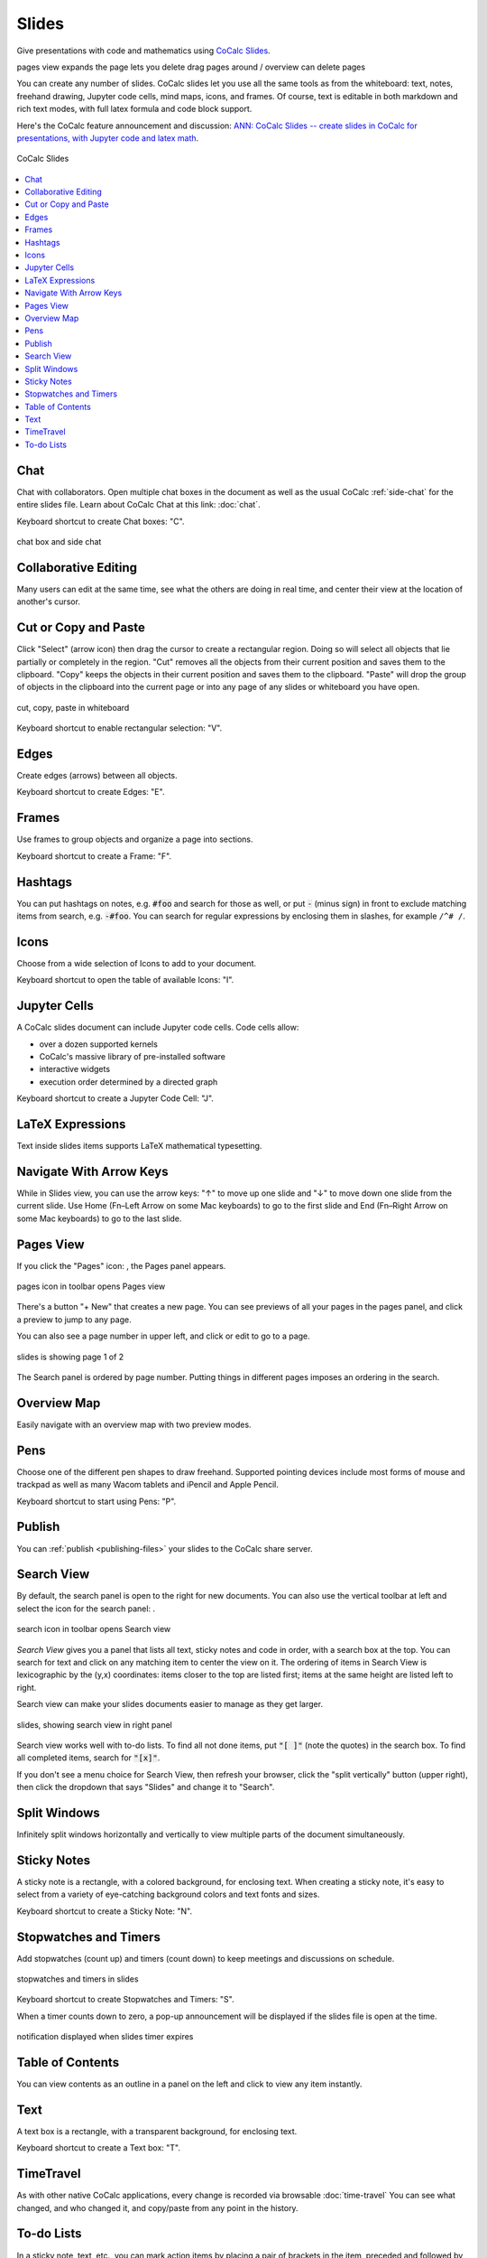 .. index:: Slides

========================
Slides
========================

Give presentations with code and mathematics using `CoCalc Slides <https://cocalc.com/features/slides>`_.


pages view expands the page lets you delete drag pages around / overview can delete pages

You can create any number of slides. CoCalc slides let you use all the same tools as from the whiteboard: text, notes, freehand drawing, Jupyter code cells, mind maps, icons, and frames. Of course, text is editable in both markdown and rich text modes, with full latex formula and code block support.

Here's the CoCalc feature announcement and discussion: `ANN: CoCalc Slides -- create slides in CoCalc for presentations, with Jupyter code and latex math <https://github.com/sagemathinc/cocalc/discussions/6420>`_.

.. figure:: img/slides/slides.png
    :width: 100%
    :align: center
    :alt: example of CoCalc slides
    
    CoCalc Slides

.. contents::
     :local:
     :depth: 1

##############################
Chat
##############################

Chat with collaborators. Open multiple chat boxes in the document as well as the usual CoCalc :ref:`side-chat` for the entire slides file. Learn about CoCalc Chat at this link: :doc:`chat`.

Keyboard shortcut to create Chat boxes: "C".

.. figure:: img/whiteboard/chat.png
    :width: 90%
    :align: center
    :alt: example chat box and side chat

    chat box and side chat

##############################
Collaborative Editing
##############################

Many users can edit at the same time, see what the others are doing in real time, and center their view at the location of another's cursor.

##############################
Cut or Copy and Paste
##############################

Click "Select" (arrow icon) then drag the cursor to create a rectangular region. Doing so will select all objects that lie partially or completely in the region. "Cut" removes all the objects from their current position and saves them to the clipboard. "Copy" keeps the objects in their current position and saves them to the clipboard. "Paste" will drop the group of objects in the clipboard into the current page or into any page of any slides or whiteboard you have open.

.. figure:: img/whiteboard/cut-copy-paste.png
    :width: 70%
    :align: center
    :alt: select, cut or copy, and paste

    cut, copy, paste in whiteboard

Keyboard shortcut to enable rectangular selection: "V".

########################
Edges
########################

Create edges (arrows) between all objects.

Keyboard shortcut to create Edges: "E".

########################
Frames
########################

Use frames to group objects and organize a page into sections.

Keyboard shortcut to create a Frame: "F".


.. _slides-hashtags:

########################
Hashtags
########################

You can put hashtags on notes, e.g. :code:`#foo` and search for those as well, or put :code:`-` (minus sign) in front to exclude matching items from search, e.g. :code:`-#foo`. You can search for regular expressions by enclosing them in slashes, for example ``/^# /``.

########################
Icons
########################

Choose from a wide selection of Icons to add to your document.

Keyboard shortcut to open the table of available Icons: "I".


.. _slides-jupyter-cells:

##########################
Jupyter Cells
##########################

A CoCalc slides document can include Jupyter code cells. Code cells allow:

* over a dozen supported kernels
* CoCalc's massive library of pre-installed software
* interactive widgets
* execution order determined by a directed graph

.. image:: img/code-cells-in-wb.png
    :width: 80%
    :align: center
    :alt: slides with two code cells and a sticky note

Keyboard shortcut to create a Jupyter Code Cell: "J".

##############################
LaTeX Expressions
##############################

Text inside slides items supports LaTeX mathematical typesetting.

##############################
Navigate With Arrow Keys
##############################

While in Slides view, you can use the arrow keys: "↑" to move up one slide and "↓" to move down one slide from the current slide. Use Home (Fn–Left Arrow on some Mac keyboards) to go to the first slide and End (Fn–Right Arrow on some Mac keyboards) to go to the last slide.

.. _slides-pages-view:

##########################
Pages View
##########################

If you click the "Pages" icon: |pages-icon|, the Pages panel appears.

.. figure:: img/open-pages-view.png
    :width: 40%
    :align: center
    :alt: pages icon in toolbar

    pages icon in toolbar opens Pages view

There's a button "+ New" that creates a new page. You can see previews of all your pages in the pages panel, and click a preview to jump to any page.

You can also see a page number in upper left, and click or edit to go to a page.

.. figure:: img/page-one-of-two.png
    :width: 40%
    :align: center
    :alt: page number displayed at upper left

    slides is showing page 1 of 2

The Search panel is ordered by page number. Putting things in different pages imposes an ordering in the search.

##########################
Overview Map
##########################

Easily navigate with an overview map with two preview modes.


##########################
Pens
##########################

Choose one of the different pen shapes to draw freehand. Supported pointing devices include most forms of mouse and trackpad as well as many Wacom tablets and iPencil and Apple Pencil.

Keyboard shortcut to start using Pens: "P".

##########################
Publish
##########################

You can :ref:`publish <publishing-files>` your slides to the CoCalc share server.



.. _slides-search-view:

##########################
Search View
##########################

By default, the search panel is open to the right for new documents. You can also use the vertical toolbar at left and select the icon for the search panel: |search-icon|.

.. figure:: img/open-search-view.png
    :width: 40%
    :align: center
    :alt: search icon in toolbar

    search icon in toolbar opens Search view

*Search View* gives you a panel that lists all text, sticky notes and code in order, with a search box at the top. You can search for text and click on any matching item to center the view on it. The ordering of items in Search View is lexicographic by the \(y,x\) coordinates: items closer to the top are listed first; items at the same height are listed left to right.


Search view can make your slides documents easier to manage as they get larger.

.. figure:: img/wb-search-view.png
    :width: 100%
    :align: center
    :alt: example search view

    slides, showing search view in right panel

Search view works well with to-do lists. To find all not done items, put :code:`"[ ]"` (note the quotes) in the search box. To find all completed items, search for :code:`"[x]"`.

If you don't see a menu choice for Search View, then refresh your browser, click the "split vertically" button (upper right), then click the dropdown that says "Slides" and change it to "Search".

##############################
Split Windows
##############################

Infinitely split windows horizontally and vertically to view multiple parts of the document simultaneously.


##############################
Sticky Notes
##############################

A sticky note is a rectangle, with a colored background, for enclosing text. When creating a sticky note, it's easy to select from a variety of eye-catching background colors and text fonts and sizes.

Keyboard shortcut to create a Sticky Note: "N".

.. _slides-timers:

##############################
Stopwatches and Timers
##############################

Add stopwatches (count up) and timers (count down) to keep meetings and discussions on schedule.

.. figure:: img/whiteboard/timers.png
    :width: 50%
    :align: center
    :alt: stopwatches and timers

    stopwatches and timers in slides

Keyboard shortcut to create Stopwatches and Timers: "S".

When a timer counts down to zero, a pop-up announcement will be displayed if the slides file is open at the time.

.. figure:: img/whiteboard/wb-timer-expired.png
    :width: 50%
    :align: center
    :alt: timer expired pop-up

    notification displayed when slides timer expires


##############################
Table of Contents
##############################

You can view contents as an outline in a panel on the left and click to view any item instantly.

##############################
Text
##############################

A text box is a rectangle, with a transparent background, for enclosing text.

Keyboard shortcut to create a Text box: "T".

##############################
TimeTravel
##############################

As with other native CoCalc applications, every change is recorded via browsable :doc:`time-travel` You can see what changed, and who changed it, and copy/paste from any point in the history.


.. _slides-to-do-lists:

##########################
To-do Lists
##########################

In a sticky note, text, etc., you can mark action items by placing a pair of brackets in the item, preceded and followed by a space and with a space between the brackets. The item will be displayed with an empty checkbox. Click the checkbox when the item is done, or place an "x" between the brackets, and it will show as a checked item.

----

.. note::

    At this time, the only way to export an image slides document is by taking a screenshot. Exporting slides to a pdf, png, or svg file is not yet implemented. See `CoCalc issue #6024 <https://github.com/sagemathinc/cocalc/issues/6024>`_.


.. figure:: img/wb-tasks-code.png
    :width: 60%
    :align: center
    :alt: code for to-do list in a sticky note
    
    Code for an unchecked box and a checked box in a sticky note.

.. figure:: img/wb-tasks-rendered.png
    :width: 50%
    :align: center
    :alt: rendered list in a sticky note

    How the unchecked and checked boxes are displayed


.. |search-icon| image:: img/antd-icons/search-icon.png
    :height: 20px
    :alt: search icon

.. |pages-icon| image:: img/antd-icons/pages-icon.png
    :height: 20px
    :alt: pages icon

